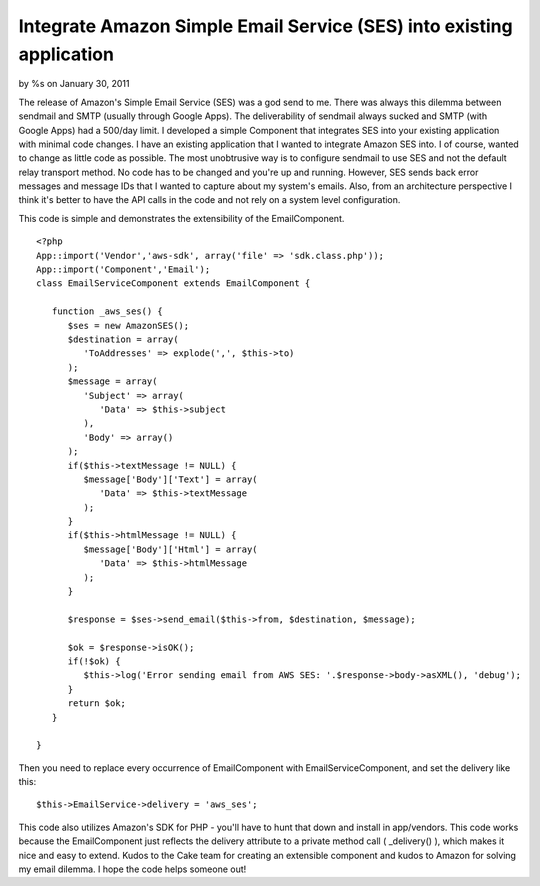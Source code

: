 Integrate Amazon Simple Email Service (SES) into existing application
=====================================================================

by %s on January 30, 2011

The release of Amazon's Simple Email Service (SES) was a god send to
me. There was always this dilemma between sendmail and SMTP (usually
through Google Apps). The deliverability of sendmail always sucked and
SMTP (with Google Apps) had a 500/day limit. I developed a simple
Component that integrates SES into your existing application with
minimal code changes.
I have an existing application that I wanted to integrate Amazon SES
into. I of course, wanted to change as little code as possible. The
most unobtrusive way is to configure sendmail to use SES and not the
default relay transport method. No code has to be changed and you're
up and running. However, SES sends back error messages and message IDs
that I wanted to capture about my system's emails. Also, from an
architecture perspective I think it's better to have the API calls in
the code and not rely on a system level configuration.

This code is simple and demonstrates the extensibility of the
EmailComponent.

::

    
    <?php
    App::import('Vendor','aws-sdk', array('file' => 'sdk.class.php'));
    App::import('Component','Email');
    class EmailServiceComponent extends EmailComponent {
       
       function _aws_ses() {
          $ses = new AmazonSES();
          $destination = array(
             'ToAddresses' => explode(',', $this->to)
          );
          $message = array(
             'Subject' => array(
                'Data' => $this->subject
             ),
             'Body' => array()
          );
          if($this->textMessage != NULL) {
             $message['Body']['Text'] = array(
                'Data' => $this->textMessage
             );
          }
          if($this->htmlMessage != NULL) {
             $message['Body']['Html'] = array(
                'Data' => $this->htmlMessage
             );
          }
          
          $response = $ses->send_email($this->from, $destination, $message);
          
          $ok = $response->isOK();
          if(!$ok) {
             $this->log('Error sending email from AWS SES: '.$response->body->asXML(), 'debug');
          }
          return $ok;
       }
       
    }

Then you need to replace every occurrence of EmailComponent with
EmailServiceComponent, and set the delivery like this:

::

    
    $this->EmailService->delivery = 'aws_ses';

This code also utilizes Amazon's SDK for PHP - you'll have to hunt
that down and install in app/vendors. This code works because the
EmailComponent just reflects the delivery attribute to a private
method call ( _delivery() ), which makes it nice and easy to extend.
Kudos to the Cake team for creating an extensible component and kudos
to Amazon for solving my email dilemma. I hope the code helps someone
out!

.. meta::
    :title: Integrate Amazon Simple Email Service (SES) into existing application
    :description: CakePHP Article related to email,email component,amazon web services,Articles
    :keywords: email,email component,amazon web services,Articles
    :copyright: Copyright 2011 
    :category: articles

